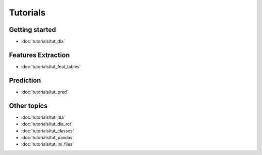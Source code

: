 .. _tutorials:
*********
Tutorials
*********

Getting started
---------------
* :doc:`tutorials/tut_dla`

Features Extraction
------------------
* :doc:`tutorials/tut_feat_tables`

Prediction
----------
* :doc:`tutorials/tut_pred`

Other topics
------------
* :doc:`tutorials/tut_lda`
* :doc:`tutorials/tut_dla_rot`
* :doc:`tutorials/tut_classes`
* :doc:`tutorials/tut_pandas`
* :doc:`tutorials/tut_ini_files`
